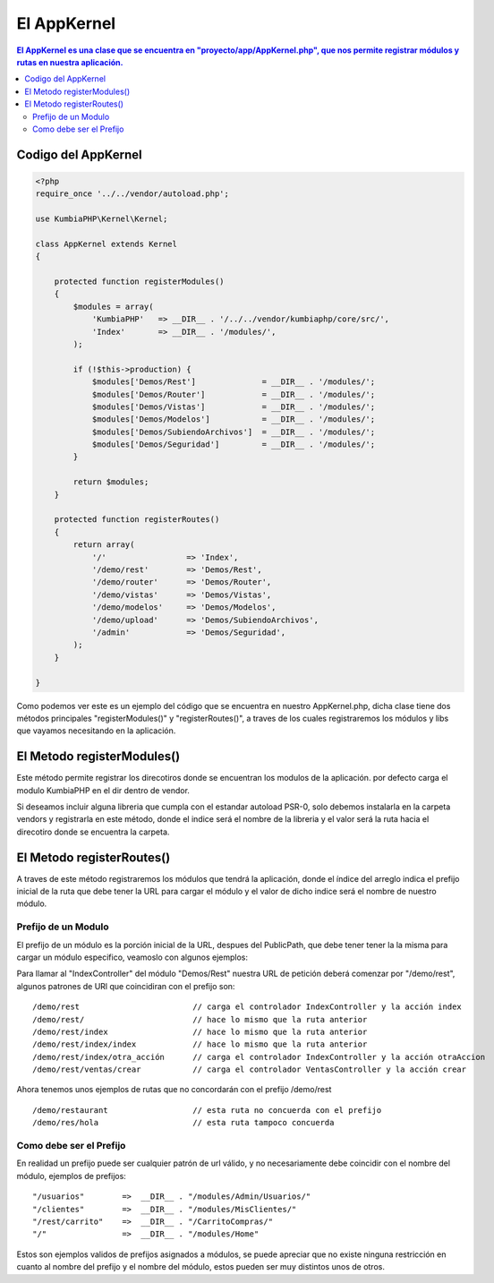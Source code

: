 El AppKernel
============

.. contents:: El AppKernel es una clase que se encuentra en "proyecto/app/AppKernel.php", que nos permite registrar módulos y rutas en nuestra aplicación.

Codigo del AppKernel
--------------------

.. code-block:: php

    <?php
    require_once '../../vendor/autoload.php';
    
    use KumbiaPHP\Kernel\Kernel;
    
    class AppKernel extends Kernel
    {
    
        protected function registerModules()
        {
            $modules = array(
                'KumbiaPHP'   => __DIR__ . '/../../vendor/kumbiaphp/core/src/',
                'Index'       => __DIR__ . '/modules/',
            );

            if (!$this->production) {
                $modules['Demos/Rest']              = __DIR__ . '/modules/';
                $modules['Demos/Router']            = __DIR__ . '/modules/';
                $modules['Demos/Vistas']            = __DIR__ . '/modules/';
                $modules['Demos/Modelos']           = __DIR__ . '/modules/';
                $modules['Demos/SubiendoArchivos']  = __DIR__ . '/modules/';
                $modules['Demos/Seguridad']         = __DIR__ . '/modules/';
            }

            return $modules;
        }

        protected function registerRoutes()
        {
            return array(
                '/'                 => 'Index',
                '/demo/rest'        => 'Demos/Rest',
                '/demo/router'      => 'Demos/Router',
                '/demo/vistas'      => 'Demos/Vistas',
                '/demo/modelos'     => 'Demos/Modelos',
                '/demo/upload'      => 'Demos/SubiendoArchivos',
                '/admin'            => 'Demos/Seguridad',
            );
        }
    
    }

Como podemos ver este es un ejemplo del código que se encuentra en nuestro AppKernel.php, dicha clase tiene dos métodos principales "registerModules()" y "registerRoutes()", a traves de los cuales registraremos los módulos y libs que vayamos necesitando en la aplicación.


El Metodo registerModules()
-----------------------------

Este método permite registrar los direcotiros donde se encuentran los modulos de la aplicación. por defecto carga el modulo KumbiaPHP en el dir dentro de vendor.

Si deseamos incluir alguna libreria que cumpla con el estandar autoload PSR-0, solo debemos instalarla en la carpeta vendors y registrarla en este método, donde el indice será el nombre de la libreria y el valor será la ruta hacia el direcotiro donde se encuentra la carpeta.


El Metodo registerRoutes()
-------------------------

A traves de este método registraremos los módulos que tendrá la aplicación, donde el índice del arreglo indica el prefijo inicial de la ruta que debe tener la URL para cargar el módulo y el valor de dicho indice será el nombre de nuestro módulo.

Prefijo de un Modulo
____________________

El prefijo de un módulo es la porción inicial de la URL, despues del PublicPath, que debe tener tener la la misma para cargar un módulo especifico, veamoslo con algunos ejemplos:

Para llamar al "IndexController" del módulo "Demos/Rest" nuestra URL de petición deberá comenzar por "/demo/rest", algunos patrones de URl que coincidiran con el prefijo son:

::

  /demo/rest                        // carga el controlador IndexController y la acción index
  /demo/rest/                       // hace lo mismo que la ruta anterior
  /demo/rest/index                  // hace lo mismo que la ruta anterior
  /demo/rest/index/index            // hace lo mismo que la ruta anterior
  /demo/rest/index/otra_acción      // carga el controlador IndexController y la acción otraAccion
  /demo/rest/ventas/crear           // carga el controlador VentasController y la acción crear
  
Ahora tenemos unos ejemplos de rutas que no concordarán con el prefijo /demo/rest

::

  /demo/restaurant                  // esta ruta no concuerda con el prefijo
  /demo/res/hola                    // esta ruta tampoco concuerda


Como debe ser el Prefijo
________________________

En realidad un prefijo puede ser cualquier patrón de url válido, y no necesariamente debe coincidir con el nombre del módulo, ejemplos de prefijos:
  
::

    "/usuarios"        =>  __DIR__ . "/modules/Admin/Usuarios/"
    "/clientes"        =>  __DIR__ . "/modules/MisClientes/"
    "/rest/carrito"    =>  __DIR__ . "/CarritoCompras/"
    "/"                =>  __DIR__ . "/modules/Home"

Estos son ejemplos validos de prefijos asignados a módulos, se puede apreciar que no existe ninguna restricción en cuanto al nombre del prefijo y el nombre del módulo, estos pueden ser muy distintos unos de otros.